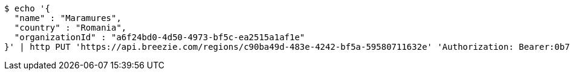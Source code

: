 [source,bash]
----
$ echo '{
  "name" : "Maramures",
  "country" : "Romania",
  "organizationId" : "a6f24bd0-4d50-4973-bf5c-ea2515a1af1e"
}' | http PUT 'https://api.breezie.com/regions/c90ba49d-483e-4242-bf5a-59580711632e' 'Authorization: Bearer:0b79bab50daca910b000d4f1a2b675d604257e42' 'Accept:application/json' 'Content-Type:application/json'
----